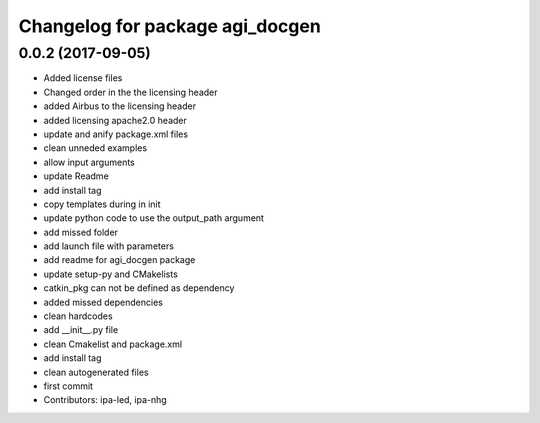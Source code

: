 ^^^^^^^^^^^^^^^^^^^^^^^^^^^^^^^^
Changelog for package agi_docgen
^^^^^^^^^^^^^^^^^^^^^^^^^^^^^^^^

0.0.2 (2017-09-05)
------------------
* Added license files
* Changed order in the the licensing header
* added Airbus to the licensing header
* added licensing apache2.0 header
* update and anify package.xml files
* clean unneded examples
* allow input arguments
* update Readme
* add install tag
* copy templates during in init
* update python code to use the output_path argument
* add missed folder
* add launch file with parameters
* add readme for agi_docgen package
* update setup-py and CMakelists
* catkin_pkg can not be defined as dependency
* added missed dependencies
* clean hardcodes
* add __init_\_.py file
* clean Cmakelist and package.xml
* add install tag
* clean autogenerated files
* first commit
* Contributors: ipa-led, ipa-nhg
